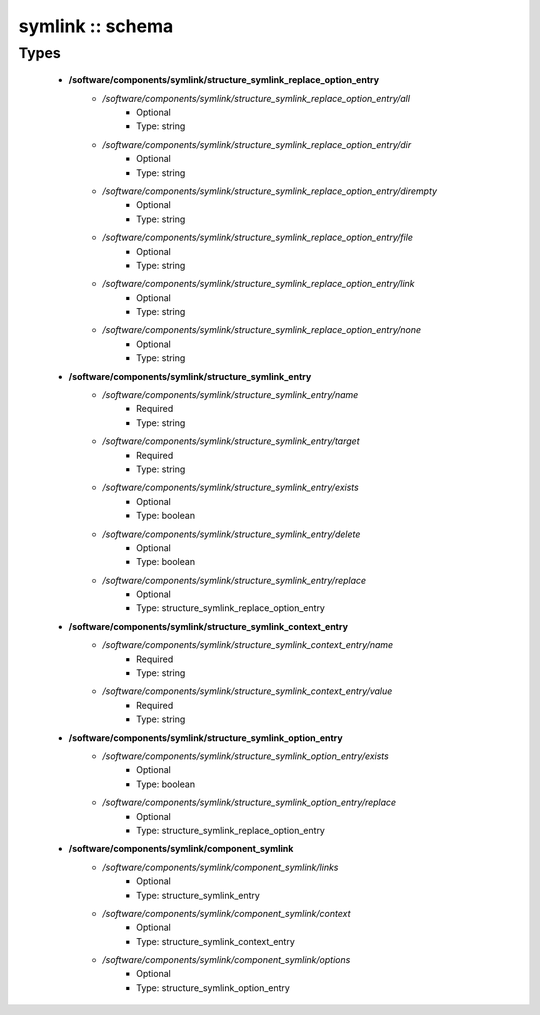 #################
symlink :: schema
#################

Types
-----

 - **/software/components/symlink/structure_symlink_replace_option_entry**
    - */software/components/symlink/structure_symlink_replace_option_entry/all*
        - Optional
        - Type: string
    - */software/components/symlink/structure_symlink_replace_option_entry/dir*
        - Optional
        - Type: string
    - */software/components/symlink/structure_symlink_replace_option_entry/dirempty*
        - Optional
        - Type: string
    - */software/components/symlink/structure_symlink_replace_option_entry/file*
        - Optional
        - Type: string
    - */software/components/symlink/structure_symlink_replace_option_entry/link*
        - Optional
        - Type: string
    - */software/components/symlink/structure_symlink_replace_option_entry/none*
        - Optional
        - Type: string
 - **/software/components/symlink/structure_symlink_entry**
    - */software/components/symlink/structure_symlink_entry/name*
        - Required
        - Type: string
    - */software/components/symlink/structure_symlink_entry/target*
        - Required
        - Type: string
    - */software/components/symlink/structure_symlink_entry/exists*
        - Optional
        - Type: boolean
    - */software/components/symlink/structure_symlink_entry/delete*
        - Optional
        - Type: boolean
    - */software/components/symlink/structure_symlink_entry/replace*
        - Optional
        - Type: structure_symlink_replace_option_entry
 - **/software/components/symlink/structure_symlink_context_entry**
    - */software/components/symlink/structure_symlink_context_entry/name*
        - Required
        - Type: string
    - */software/components/symlink/structure_symlink_context_entry/value*
        - Required
        - Type: string
 - **/software/components/symlink/structure_symlink_option_entry**
    - */software/components/symlink/structure_symlink_option_entry/exists*
        - Optional
        - Type: boolean
    - */software/components/symlink/structure_symlink_option_entry/replace*
        - Optional
        - Type: structure_symlink_replace_option_entry
 - **/software/components/symlink/component_symlink**
    - */software/components/symlink/component_symlink/links*
        - Optional
        - Type: structure_symlink_entry
    - */software/components/symlink/component_symlink/context*
        - Optional
        - Type: structure_symlink_context_entry
    - */software/components/symlink/component_symlink/options*
        - Optional
        - Type: structure_symlink_option_entry
